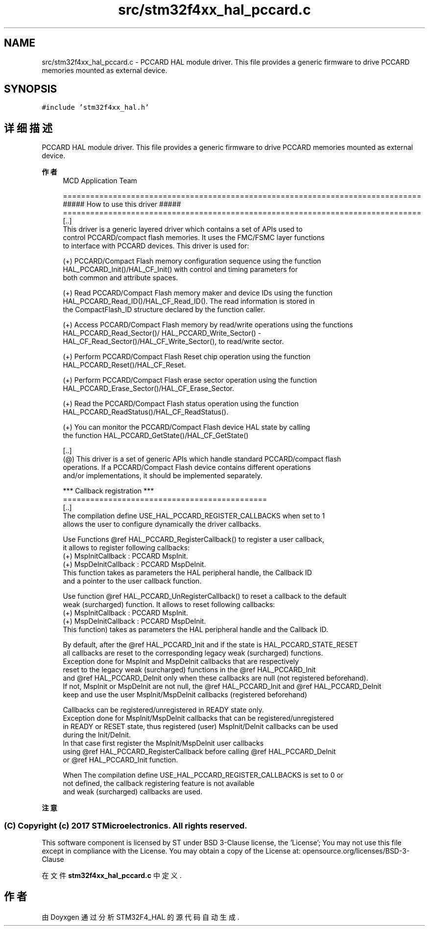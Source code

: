 .TH "src/stm32f4xx_hal_pccard.c" 3 "2020年 八月 7日 星期五" "Version 1.24.0" "STM32F4_HAL" \" -*- nroff -*-
.ad l
.nh
.SH NAME
src/stm32f4xx_hal_pccard.c \- PCCARD HAL module driver\&. This file provides a generic firmware to drive PCCARD memories mounted as external device\&.  

.SH SYNOPSIS
.br
.PP
\fC#include 'stm32f4xx_hal\&.h'\fP
.br

.SH "详细描述"
.PP 
PCCARD HAL module driver\&. This file provides a generic firmware to drive PCCARD memories mounted as external device\&. 


.PP
\fB作者\fP
.RS 4
MCD Application Team 
.PP
.nf
===============================================================================
                       ##### How to use this driver #####
===============================================================================  
  [..]
    This driver is a generic layered driver which contains a set of APIs used to 
    control PCCARD/compact flash memories. It uses the FMC/FSMC layer functions 
    to interface with PCCARD devices. This driver is used for:
   
   (+) PCCARD/Compact Flash memory configuration sequence using the function 
       HAL_PCCARD_Init()/HAL_CF_Init() with control and timing parameters for
       both common and attribute spaces.
           
   (+) Read PCCARD/Compact Flash memory maker and device IDs using the function
       HAL_PCCARD_Read_ID()/HAL_CF_Read_ID(). The read information is stored in
       the CompactFlash_ID structure declared by the function caller. 
       
   (+) Access PCCARD/Compact Flash memory by read/write operations using the functions
       HAL_PCCARD_Read_Sector()/ HAL_PCCARD_Write_Sector() - 
       HAL_CF_Read_Sector()/HAL_CF_Write_Sector(), to read/write sector. 
       
   (+) Perform PCCARD/Compact Flash Reset chip operation using the function
       HAL_PCCARD_Reset()/HAL_CF_Reset.
       
   (+) Perform PCCARD/Compact Flash erase sector operation using the function 
       HAL_PCCARD_Erase_Sector()/HAL_CF_Erase_Sector.
   
   (+) Read the PCCARD/Compact Flash status operation using the function
       HAL_PCCARD_ReadStatus()/HAL_CF_ReadStatus().
    
   (+) You can monitor the PCCARD/Compact Flash  device HAL state by calling
       the function HAL_PCCARD_GetState()/HAL_CF_GetState()
       
  [..]
    (@) This driver is a set of generic APIs which handle standard PCCARD/compact flash 
        operations. If a PCCARD/Compact Flash device contains different operations 
        and/or implementations, it should be implemented separately.
  
     *** Callback registration ***
   =============================================
   [..]
     The compilation define  USE_HAL_PCCARD_REGISTER_CALLBACKS when set to 1
     allows the user to configure dynamically the driver callbacks.

     Use Functions @ref HAL_PCCARD_RegisterCallback() to register a user callback,
     it allows to register following callbacks:
       (+) MspInitCallback    : PCCARD MspInit.
       (+) MspDeInitCallback  : PCCARD MspDeInit.
     This function takes as parameters the HAL peripheral handle, the Callback ID
     and a pointer to the user callback function.

     Use function @ref HAL_PCCARD_UnRegisterCallback() to reset a callback to the default
     weak (surcharged) function. It allows to reset following callbacks:
       (+) MspInitCallback    : PCCARD MspInit.
       (+) MspDeInitCallback  : PCCARD MspDeInit.
     This function) takes as parameters the HAL peripheral handle and the Callback ID.

     By default, after the @ref HAL_PCCARD_Init and if the state is HAL_PCCARD_STATE_RESET
     all callbacks are reset to the corresponding legacy weak (surcharged) functions.
     Exception done for MspInit and MspDeInit callbacks that are respectively
     reset to the legacy weak (surcharged) functions in the @ref HAL_PCCARD_Init
     and @ref  HAL_PCCARD_DeInit only when these callbacks are null (not registered beforehand).
     If not, MspInit or MspDeInit are not null, the @ref HAL_PCCARD_Init and @ref HAL_PCCARD_DeInit
     keep and use the user MspInit/MspDeInit callbacks (registered beforehand)

     Callbacks can be registered/unregistered in READY state only.
     Exception done for MspInit/MspDeInit callbacks that can be registered/unregistered
     in READY or RESET state, thus registered (user) MspInit/DeInit callbacks can be used
     during the Init/DeInit.
     In that case first register the MspInit/MspDeInit user callbacks
     using @ref HAL_PCCARD_RegisterCallback before calling @ref HAL_PCCARD_DeInit
     or @ref HAL_PCCARD_Init function.

     When The compilation define USE_HAL_PCCARD_REGISTER_CALLBACKS is set to 0 or
     not defined, the callback registering feature is not available
     and weak (surcharged) callbacks are used.
.fi
.PP
.RE
.PP
\fB注意\fP
.RS 4
.RE
.PP
.SS "(C) Copyright (c) 2017 STMicroelectronics\&. All rights reserved\&."
.PP
This software component is licensed by ST under BSD 3-Clause license, the 'License'; You may not use this file except in compliance with the License\&. You may obtain a copy of the License at: opensource\&.org/licenses/BSD-3-Clause 
.PP
在文件 \fBstm32f4xx_hal_pccard\&.c\fP 中定义\&.
.SH "作者"
.PP 
由 Doyxgen 通过分析 STM32F4_HAL 的 源代码自动生成\&.
